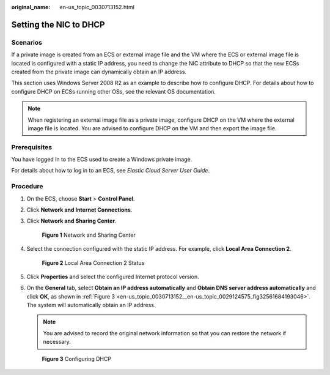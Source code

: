 :original_name: en-us_topic_0030713152.html

.. _en-us_topic_0030713152:

Setting the NIC to DHCP
=======================

Scenarios
---------

If a private image is created from an ECS or external image file and the VM where the ECS or external image file is located is configured with a static IP address, you need to change the NIC attribute to DHCP so that the new ECSs created from the private image can dynamically obtain an IP address.

This section uses Windows Server 2008 R2 as an example to describe how to configure DHCP. For details about how to configure DHCP on ECSs running other OSs, see the relevant OS documentation.

.. note::

   When registering an external image file as a private image, configure DHCP on the VM where the external image file is located. You are advised to configure DHCP on the VM and then export the image file.

Prerequisites
-------------

You have logged in to the ECS used to create a Windows private image.

For details about how to log in to an ECS, see *Elastic Cloud Server User Guide*.

Procedure
---------

#. On the ECS, choose **Start** > **Control Panel**.

#. Click **Network and Internet Connections**.

#. Click **Network and Sharing Center**.


   .. figure:: /_static/images/en-us_image_0208136139.png
      :alt: **Figure 1** Network and Sharing Center

      **Figure 1** Network and Sharing Center

#. Select the connection configured with the static IP address. For example, click **Local Area Connection 2**.


   .. figure:: /_static/images/en-us_image_0208136140.png
      :alt: **Figure 2** Local Area Connection 2 Status

      **Figure 2** Local Area Connection 2 Status

#. Click **Properties** and select the configured Internet protocol version.

#. On the **General** tab, select **Obtain an IP address automatically** and **Obtain DNS server address automatically** and click **OK**, as shown in :ref:`Figure 3 <en-us_topic_0030713152__en-us_topic_0029124575_fig32561684193046>`. The system will automatically obtain an IP address.

   .. note::

      You are advised to record the original network information so that you can restore the network if necessary.

   .. _en-us_topic_0030713152__en-us_topic_0029124575_fig32561684193046:

   .. figure:: /_static/images/en-us_image_0208136141.png
      :alt: **Figure 3** Configuring DHCP

      **Figure 3** Configuring DHCP
